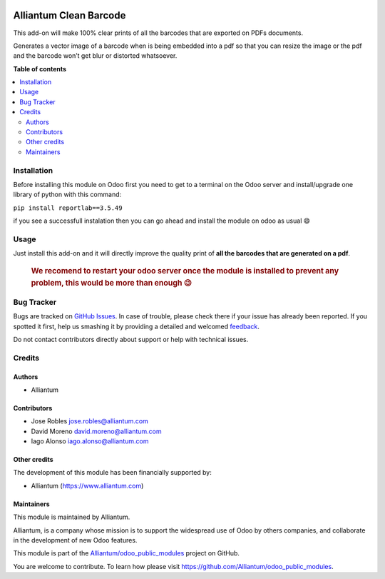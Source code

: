 .. image:: static/description/alliantum.png
   :alt: Alliantum
   :width: 100 %
   :scale: 70 %
   :align: center

=======================
Alliantum Clean Barcode
=======================

.. !!!!!!!!!!!!!!!!!!!!!!!!!!!!!!!!!!!!!!!!!!!!!!!!!!!!
   !! This file is generated by oca-gen-addon-readme !!
   !! changes will be overwritten.                   !!
   !!!!!!!!!!!!!!!!!!!!!!!!!!!!!!!!!!!!!!!!!!!!!!!!!!!!

.. |badge1| image:: https://shields.io/badge/Beta-yellow?style=for-the-badge&label=Maturity
    :target: https://alliantum.com/development-status
    :alt: Beta
.. |badge2| image:: https://shields.io/badge/AGPL--3-blue?style=for-the-badge&label=License
    :target: http://www.gnu.org/licenses/agpl-3.0-standalone.html
    :alt: License: AGPL-3
.. |badge3| image:: https://shields.io/badge/Alliantum%2fodoo_clean_barcode-24c3f3?style=for-the-badge&logo=github&label=github
    :target: https://github.com/Alliantum/odoo_clean_barcode/tree/12.0
    :alt: Alliantum/odoo_clean_barcode

|badge1| |badge2| |badge3| 



This add-on will make 100% clear prints of all the barcodes that are
exported on PDFs documents.

Generates a vector image of a barcode when is being embedded into a pdf
so that you can resize the image or the pdf and the barcode won’t get
blur or distorted whatsoever.

**Table of contents**

.. contents::
   :local:

Installation
============

Before installing this module on Odoo first you need to get to a
terminal on the Odoo server and install/upgrade one library of python
with this command:

``pip install reportlab==3.5.49``

if you see a successfull instalation then you can go ahead and install
the module on odoo as usual 😄

Usage
=====

Just install this add-on and it will directly improve the quality print
of **all the barcodes that are generated on a pdf**.

   .. rubric:: We recomend to restart your odoo server once the module
      is installed to prevent any problem, this would be more than
      enough 😉
      :name: we-recomend-to-restart-your-odoo-server-once-the-module-is-installed-to-prevent-any-problem-this-would-be-more-than-enough

Bug Tracker
===========

Bugs are tracked on `GitHub Issues <https://github.com/Alliantum/odoo_clean_barcode/issues>`_.
In case of trouble, please check there if your issue has already been reported.
If you spotted it first, help us smashing it by providing a detailed and welcomed
`feedback <https://github.com/Alliantum/odoo_clean_barcode/issues/new?body=module:%20odoo_clean_barcode%0Aversion:%2012.0%0A%0A**Steps%20to%20reproduce**%0A-%20...%0A%0A**Current%20behavior**%0A%0A**Expected%20behavior**>`_.

Do not contact contributors directly about support or help with technical issues.

Credits
=======

Authors
~~~~~~~

* Alliantum

Contributors
~~~~~~~~~~~~

-  Jose Robles jose.robles@alliantum.com
-  David Moreno david.moreno@alliantum.com
-  Iago Alonso iago.alonso@alliantum.com

Other credits
~~~~~~~~~~~~~

The development of this module has been financially supported by:

-  Alliantum (https://www.alliantum.com)

Maintainers
~~~~~~~~~~~

This module is maintained by Alliantum.

.. image:: https://avatars.githubusercontent.com/u/68618709?s=200&v=4
   :alt: Alliantum
   :target: https://alliantum.com

Alliantum, is a company whose
mission is to support the widespread use of Odoo by others companies, and collaborate in the development of new Odoo features.

This module is part of the `Alliantum/odoo_public_modules <https://github.com/Alliantum/odoo_public_modules>`_ project on GitHub.

You are welcome to contribute. To learn how please visit https://github.com/Alliantum/odoo_public_modules.

